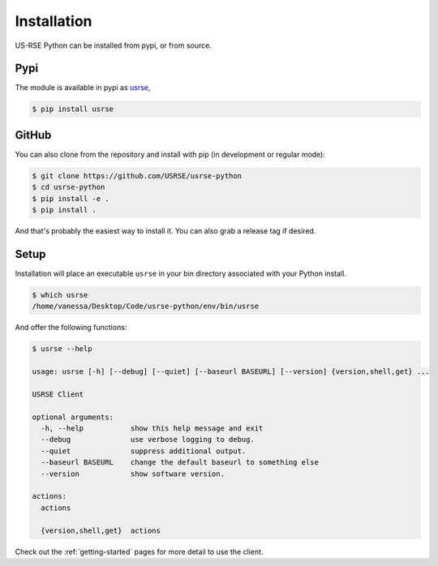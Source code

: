 .. _getting_started-installation:

============
Installation
============

US-RSE Python can be installed from pypi, or from source. 

Pypi
====

The module is available in pypi as `usrse <https://pypi.org/project/usrse/>`_,

.. code:: console

    $ pip install usrse


GitHub
======
        
You can also clone from the repository and install with pip (in development or regular mode):

.. code:: console

    $ git clone https://github.com/USRSE/usrse-python
    $ cd usrse-python
    $ pip install -e .
    $ pip install .

And that's probably the easiest way to install it. You can also grab a release tag if desired.


Setup
======

Installation will place an executable ``usrse`` in your bin directory associated with your Python install.


.. code:: console

    $ which usrse
    /home/vanessa/Desktop/Code/usrse-python/env/bin/usrse
    
    
And offer the following functions:

.. code:: console

    $ usrse --help

    usage: usrse [-h] [--debug] [--quiet] [--baseurl BASEURL] [--version] {version,shell,get} ...

    USRSE Client

    optional arguments:
      -h, --help           show this help message and exit
      --debug              use verbose logging to debug.
      --quiet              suppress additional output.
      --baseurl BASEURL    change the default baseurl to something else
      --version            show software version.

    actions:
      actions

      {version,shell,get}  actions


Check out the :ref:`getting-started` pages for more detail to use the client.

